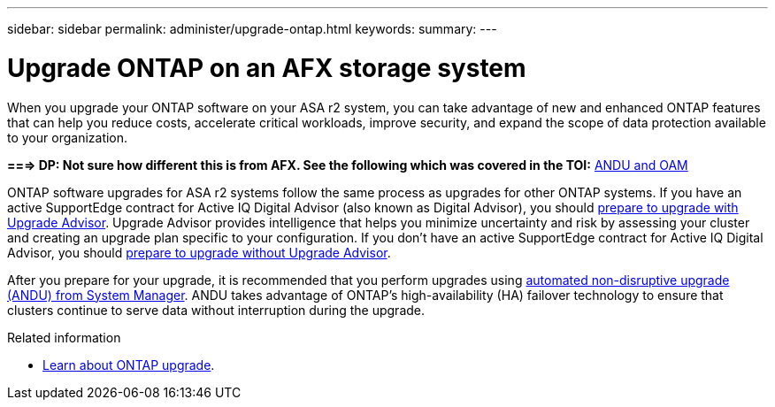 ---
sidebar: sidebar
permalink: administer/upgrade-ontap.html
keywords: 
summary: 
---

= Upgrade ONTAP on an AFX storage system
:icons: font
:imagesdir: ../media/

[.lead]
When you upgrade your ONTAP software on your ASA r2 system, you can take advantage of new and enhanced ONTAP features that can help you reduce costs, accelerate critical workloads, improve security, and expand the scope of data protection available to your organization.

*===> DP: Not sure how different this is from AFX. See the following which was covered in the TOI:*
https://confluence.ngage.netapp.com/display/TOI/ANDU+and+OAM[ANDU and OAM^]

ONTAP software upgrades for ASA r2 systems follow the same process as upgrades for other ONTAP systems.  If you have an active SupportEdge contract for Active IQ Digital Advisor (also known as Digital Advisor), you should link:https://docs.netapp.com/us-en/ontap/upgrade/create-upgrade-plan.html[prepare to upgrade with Upgrade Advisor^]. Upgrade Advisor provides intelligence that helps you minimize uncertainty and risk by assessing your cluster and creating an upgrade plan specific to your configuration. If you don't have an active SupportEdge contract for Active IQ Digital Advisor, you should link:https://docs.netapp.com/us-en/ontap/upgrade/prepare.html[prepare to upgrade without Upgrade Advisor^].

After you prepare for your upgrade, it is recommended that you perform upgrades using link:https://docs.netapp.com/us-en/ontap/upgrade/task_upgrade_andu_sm.html[automated non-disruptive upgrade (ANDU) from System Manager]. ANDU takes advantage of ONTAP’s high-availability (HA) failover technology to ensure that clusters continue to serve data without interruption during the upgrade.

.Related information

* https://docs.netapp.com/us-en/ontap/upgrade/index.html[Learn about ONTAP upgrade^].
